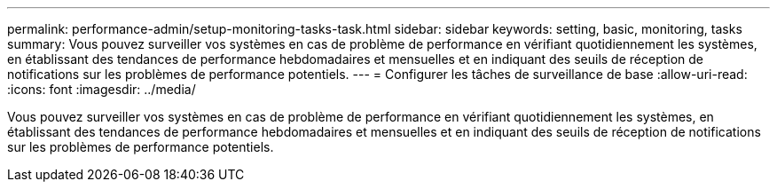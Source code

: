 ---
permalink: performance-admin/setup-monitoring-tasks-task.html 
sidebar: sidebar 
keywords: setting, basic, monitoring, tasks 
summary: Vous pouvez surveiller vos systèmes en cas de problème de performance en vérifiant quotidiennement les systèmes, en établissant des tendances de performance hebdomadaires et mensuelles et en indiquant des seuils de réception de notifications sur les problèmes de performance potentiels. 
---
= Configurer les tâches de surveillance de base
:allow-uri-read: 
:icons: font
:imagesdir: ../media/


[role="lead"]
Vous pouvez surveiller vos systèmes en cas de problème de performance en vérifiant quotidiennement les systèmes, en établissant des tendances de performance hebdomadaires et mensuelles et en indiquant des seuils de réception de notifications sur les problèmes de performance potentiels.
